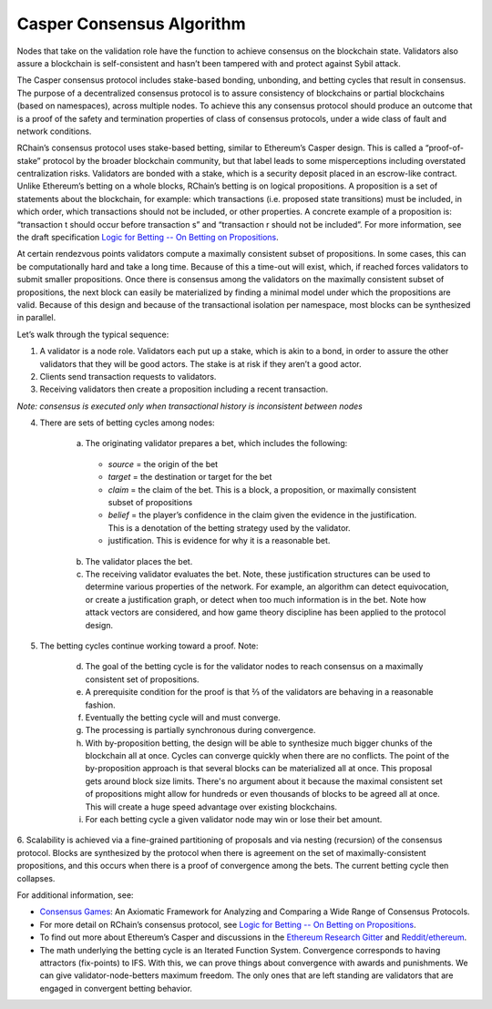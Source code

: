 .. _consensus_protocol:

**************************************************************
Casper Consensus Algorithm
**************************************************************
Nodes that take on the validation role have the function to achieve consensus on the blockchain state. Validators also assure a blockchain is self-consistent and hasn’t been tampered with and protect against Sybil attack.

The Casper consensus protocol includes stake-based bonding, unbonding, and betting cycles that result in consensus. The purpose of a decentralized consensus protocol is to assure consistency of blockchains or partial blockchains (based on namespaces), across multiple nodes. To achieve this any consensus protocol should produce an outcome that is a proof of the safety and termination properties of class of consensus protocols, under a wide class of fault and network conditions.

RChain’s consensus protocol uses stake-based betting, similar to Ethereum’s Casper design. This is called a “proof-of-stake” protocol by the broader blockchain community, but that label leads to some misperceptions including overstated centralization risks. Validators are bonded with a stake, which is a security deposit placed in an escrow-like contract. Unlike Ethereum’s betting on a whole blocks, RChain’s betting is on logical propositions. A proposition is a set of statements about the blockchain, for example: which transactions (i.e. proposed state transitions) must be included, in which order, which transactions should not be included, or other properties. A concrete example of a proposition is: “transaction t should occur before transaction s” and “transaction r should not be included”. For more information, see the draft specification `Logic for Betting -- On Betting on Propositions`_.


At certain rendezvous points validators compute a maximally consistent subset of propositions. In some cases, this can be computationally hard and take a long time. Because of this a time-out will exist, which, if reached forces validators to submit smaller propositions. Once there is consensus among the validators on the maximally consistent subset of propositions, the next block can easily be materialized by finding a minimal model under which the propositions are valid. Because of this design and because of the transactional isolation per namespace, most blocks can be synthesized in parallel.

Let’s walk through the typical sequence:

1. A validator is a node role. Validators each put up a stake, which is akin to a bond, in order to assure the other validators that they will be good actors. The stake is at risk if they aren’t a good actor.
2. Clients send transaction requests to validators.
3. Receiving validators then create a proposition including a recent transaction. 

*Note: consensus is executed only when transactional history is inconsistent between nodes*

4. There are sets of betting cycles among nodes:

    a. The originating validator prepares a bet, which includes the following:
    
      - *source* = the origin of the bet
      - *target* = the destination or target for the bet
      - *claim* = the claim of the bet. This is a block, a proposition, or maximally consistent subset of propositions
      - *belief* = the player’s confidence in the claim given the evidence in the justification. This is a denotation of the betting        strategy used by the validator.
      - justification. This is evidence for why it is a reasonable bet.
      
    b. The validator places the bet.
    
    c. The receiving validator evaluates the bet. Note, these justification structures can be used to determine various properties of the network. For example, an algorithm can detect equivocation, or create a justification graph, or detect when too much information is in the bet. Note how attack vectors are considered, and how game theory discipline has been applied to the protocol design.
    
5. The betting cycles continue working toward a proof. Note:

    d. The goal of the betting cycle is for the validator nodes to reach consensus on a maximally consistent set of propositions.
    e. A prerequisite condition for the proof is that ⅔ of the validators are behaving in a reasonable fashion. 
    f. Eventually the betting cycle will and must converge.
    g. The processing is partially synchronous during convergence.
    h. With by-proposition betting, the design will be able to synthesize much bigger chunks of the blockchain all at once. Cycles can converge quickly when there are no conflicts. The point of the by-proposition approach is that several blocks can be materialized all at once. This proposal gets around block size limits. There's no argument about it because the maximal consistent set of propositions might allow for hundreds or even thousands of blocks to be agreed all at once. This will create a huge speed advantage over existing blockchains.
    i. For each betting cycle a given validator node may win or lose their bet amount.
    
6. Scalability is achieved via a fine-grained partitioning of proposals and via nesting (recursion) of the consensus protocol.
Blocks are synthesized by the protocol when there is agreement on the set of maximally-consistent propositions, and this occurs when there is a proof of convergence among the bets. The current betting cycle then collapses.

For additional information, see:

* `Consensus Games`_: An Axiomatic Framework for Analyzing and Comparing a Wide Range of Consensus Protocols.
* For more detail on RChain’s consensus protocol, see `Logic for Betting -- On Betting on Propositions`_. 
* To find out more about Ethereum’s Casper and discussions in the `Ethereum Research Gitter`_ and `Reddit/ethereum`_.
* The math underlying the betting cycle is an Iterated Function System. Convergence corresponds to having attractors (fix-points) to IFS. With this, we can prove things about convergence with awards and punishments. We can give validator-node-betters maximum freedom. The only ones that are left standing are validators that are engaged in convergent betting behavior. 

.. _Consensus Games: https://github.com/leithaus/pi4u/blob/master/cg/cg.pdf
.. _Logic for Betting -- On Betting on Propositions: https://docs.google.com/document/d/1ZHaCXMlDZv-okGcRJ6P4-zWdqVDJSe-9bvEZe9jwpig/edit
.. _Ethereum Research Gitter: https://gitter.im/ethereum/research
.. _Reddit/ethereum: https://www.reddit.com/r/ethereum
